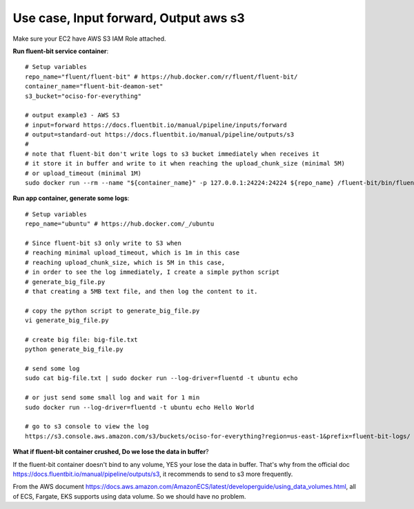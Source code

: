 Use case, Input forward, Output aws s3
==============================================================================

Make sure your EC2 have AWS S3 IAM Role attached.

**Run fluent-bit service container**::

    # Setup variables
    repo_name="fluent/fluent-bit" # https://hub.docker.com/r/fluent/fluent-bit/
    container_name="fluent-bit-deamon-set"
    s3_bucket="ociso-for-everything"

    # output example3 - AWS S3
    # input=forward https://docs.fluentbit.io/manual/pipeline/inputs/forward
    # output=standard-out https://docs.fluentbit.io/manual/pipeline/outputs/s3
    #
    # note that fluent-bit don't write logs to s3 bucket immediately when receives it
    # it store it in buffer and write to it when reaching the upload_chunk_size (minimal 5M)
    # or upload_timeout (minimal 1M)
    sudo docker run --rm --name "${container_name}" -p 127.0.0.1:24224:24224 ${repo_name} /fluent-bit/bin/fluent-bit -i forward -o s3 -p region=us-east-1 -p bucket=${s3_bucket} -p total_file_size=1M -p upload_timeout=1m -f 1

**Run app container, generate some logs**::

    # Setup variables
    repo_name="ubuntu" # https://hub.docker.com/_/ubuntu

    # Since fluent-bit s3 only write to S3 when
    # reaching minimal upload_timeout, which is 1m in this case
    # reaching upload_chunk_size, which is 5M in this case,
    # in order to see the log immediately, I create a simple python script
    # generate_big_file.py
    # that creating a 5MB text file, and then log the content to it.

    # copy the python script to generate_big_file.py
    vi generate_big_file.py

    # create big file: big-file.txt
    python generate_big_file.py

    # send some log
    sudo cat big-file.txt | sudo docker run --log-driver=fluentd -t ubuntu echo

    # or just send some small log and wait for 1 min
    sudo docker run --log-driver=fluentd -t ubuntu echo Hello World

    # go to s3 console to view the log
    https://s3.console.aws.amazon.com/s3/buckets/ociso-for-everything?region=us-east-1&prefix=fluent-bit-logs/

**What if fluent-bit container crushed, Do we lose the data in buffer**?

If the fluent-bit container doesn't bind to any volume, YES your lose the data in buffer. That's why from the official doc https://docs.fluentbit.io/manual/pipeline/outputs/s3, it recommends to send to s3 more frequently.

From the AWS document https://docs.aws.amazon.com/AmazonECS/latest/developerguide/using_data_volumes.html, all of ECS, Fargate, EKS supports using data volume. So we should have no problem.
